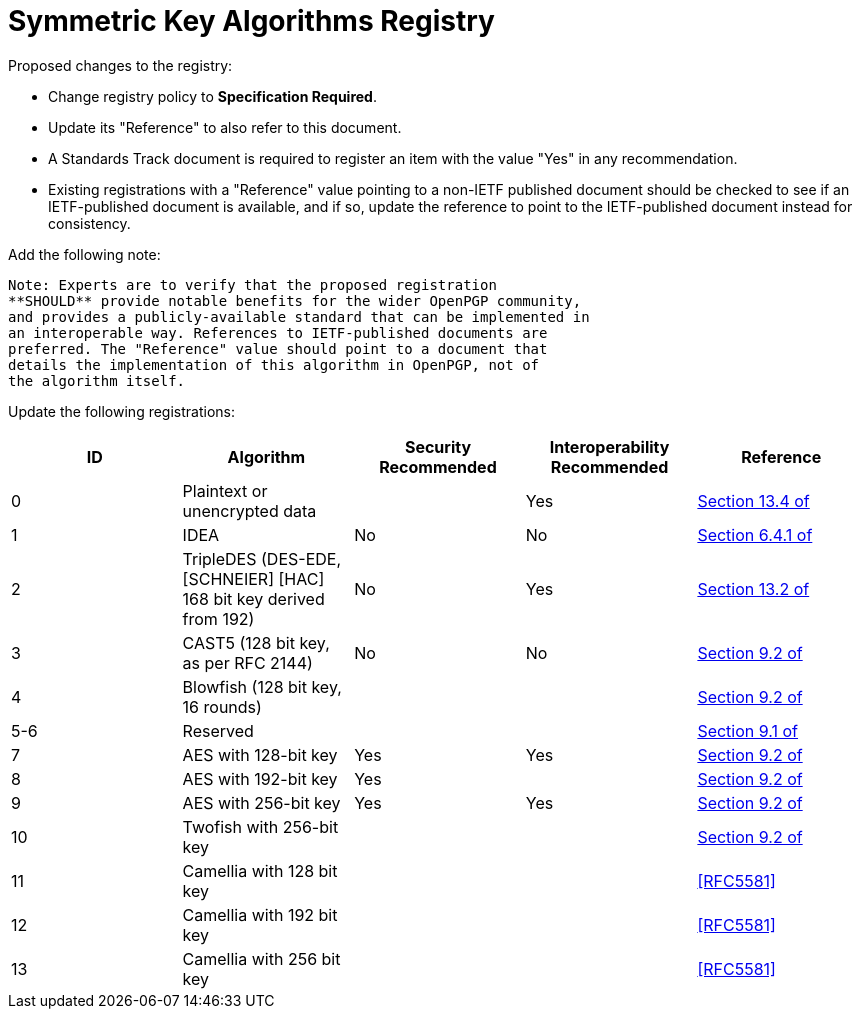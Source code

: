 = Symmetric Key Algorithms Registry

Proposed changes to the registry:

* Change registry policy to **Specification Required**.

* Update its "Reference" to also refer to this document.

* A Standards Track document is required to register an item
with the value "Yes" in any recommendation.

* Existing registrations with a "Reference" value pointing to a
non-IETF published document should be checked to see if an
IETF-published document is available, and if so, update the reference
to point to the IETF-published document instead for consistency.

Add the following note:

----
Note: Experts are to verify that the proposed registration
**SHOULD** provide notable benefits for the wider OpenPGP community,
and provides a publicly-available standard that can be implemented in
an interoperable way. References to IETF-published documents are
preferred. The "Reference" value should point to a document that
details the implementation of this algorithm in OpenPGP, not of
the algorithm itself.
----

Update the following registrations:

|===
| ID | Algorithm | Security Recommended | Interoperability Recommended | Reference

| 0 | Plaintext or unencrypted data | | Yes | <<RFC4880, Section 13.4 of>>
| 1 | IDEA | No | No | <<RFC1991, Section 6.4.1 of>>
| 2 | TripleDES (DES-EDE, [SCHNEIER] [HAC] 168 bit key derived from 192) | No | Yes | <<RFC4880, Section 13.2 of>>
| 3 | CAST5 (128 bit key, as per RFC 2144) | No | No | <<RFC4880, Section 9.2 of>>
| 4 | Blowfish (128 bit key, 16 rounds) |  | | <<RFC4880, Section 9.2 of>>
| 5-6 | Reserved | | | <<RFC4880, Section 9.1 of>>
| 7 | AES with 128-bit key | Yes | Yes | <<RFC4880, Section 9.2 of>>
| 8 | AES with 192-bit key | Yes | | <<RFC4880, Section 9.2 of>>
| 9 | AES with 256-bit key | Yes | Yes | <<RFC4880, Section 9.2 of>>
| 10 | Twofish with 256-bit key | | | <<RFC4880, Section 9.2 of>>
| 11 | Camellia with 128 bit key | | | <<RFC5581>>
| 12 | Camellia with 192 bit key | | | <<RFC5581>>
| 13 | Camellia with 256 bit key | | | <<RFC5581>>

|===


